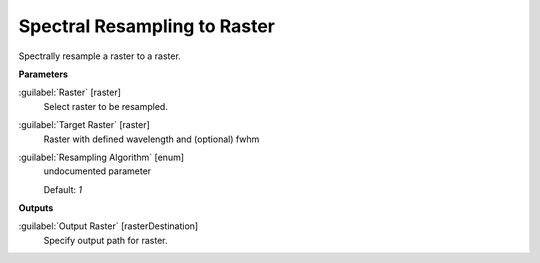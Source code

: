 .. _Spectral Resampling to Raster:

*****************************
Spectral Resampling to Raster
*****************************

Spectrally resample a raster to a raster.

**Parameters**


:guilabel:`Raster` [raster]
    Select raster to be resampled.


:guilabel:`Target Raster` [raster]
    Raster with defined wavelength and (optional) fwhm


:guilabel:`Resampling Algorithm` [enum]
    undocumented parameter

    Default: *1*

**Outputs**


:guilabel:`Output Raster` [rasterDestination]
    Specify output path for raster.

